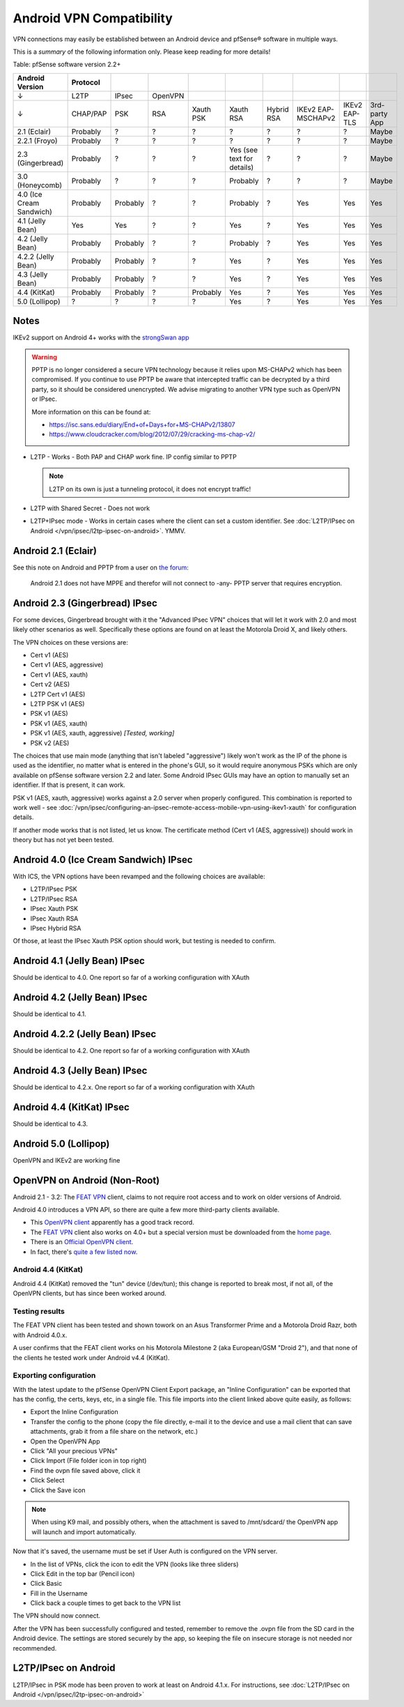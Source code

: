 Android VPN Compatibility
=========================

VPN connections may easily be established between an Android device and
pfSense® software in multiple ways.

This is a *summary* of the following information only. Please keep
reading for more details!

Table: pfSense software version 2.2+

+----------------------------+------------+------------+-----------+-------------+------------------------------+--------------+----------------------+-----------------+-----------------+
| Android Version            | Protocol   |            |           |             |                              |              |                      |                 |                 |
+============================+============+============+===========+=============+==============================+==============+======================+=================+=================+
| ↓                          | L2TP       | IPsec      | OpenVPN   |             |                              |              |                      |                 |                 |
+----------------------------+------------+------------+-----------+-------------+------------------------------+--------------+----------------------+-----------------+-----------------+
| ↓                          | CHAP/PAP   | PSK        | RSA       | Xauth PSK   | Xauth RSA                    | Hybrid RSA   | IKEv2 EAP-MSCHAPv2   | IKEv2 EAP-TLS   | 3rd-party App   |
+----------------------------+------------+------------+-----------+-------------+------------------------------+--------------+----------------------+-----------------+-----------------+
| 2.1 (Eclair)               | Probably   | ?          | ?         | ?           | ?                            | ?            | ?                    | ?               | Maybe           |
+----------------------------+------------+------------+-----------+-------------+------------------------------+--------------+----------------------+-----------------+-----------------+
| 2.2.1 (Froyo)              | Probably   | ?          | ?         | ?           | ?                            | ?            | ?                    | ?               | Maybe           |
+----------------------------+------------+------------+-----------+-------------+------------------------------+--------------+----------------------+-----------------+-----------------+
| 2.3 (Gingerbread)          | Probably   | ?          | ?         | ?           | Yes (see text for details)   | ?            | ?                    | ?               | Maybe           |
+----------------------------+------------+------------+-----------+-------------+------------------------------+--------------+----------------------+-----------------+-----------------+
| 3.0 (Honeycomb)            | Probably   | ?          | ?         | ?           | Probably                     | ?            | ?                    | ?               | Maybe           |
+----------------------------+------------+------------+-----------+-------------+------------------------------+--------------+----------------------+-----------------+-----------------+
| 4.0 (Ice Cream Sandwich)   | Probably   | Probably   | ?         | ?           | Probably                     | ?            | Yes                  | Yes             | Yes             |
+----------------------------+------------+------------+-----------+-------------+------------------------------+--------------+----------------------+-----------------+-----------------+
| 4.1 (Jelly Bean)           | Yes        | Yes        | ?         | ?           | Yes                          | ?            | Yes                  | Yes             | Yes             |
+----------------------------+------------+------------+-----------+-------------+------------------------------+--------------+----------------------+-----------------+-----------------+
| 4.2 (Jelly Bean)           | Probably   | Probably   | ?         | ?           | Probably                     | ?            | Yes                  | Yes             | Yes             |
+----------------------------+------------+------------+-----------+-------------+------------------------------+--------------+----------------------+-----------------+-----------------+
| 4.2.2 (Jelly Bean)         | Probably   | Probably   | ?         | ?           | Yes                          | ?            | Yes                  | Yes             | Yes             |
+----------------------------+------------+------------+-----------+-------------+------------------------------+--------------+----------------------+-----------------+-----------------+
| 4.3 (Jelly Bean)           | Probably   | Probably   | ?         | ?           | Yes                          | ?            | Yes                  | Yes             | Yes             |
+----------------------------+------------+------------+-----------+-------------+------------------------------+--------------+----------------------+-----------------+-----------------+
| 4.4 (KitKat)               | Probably   | Probably   | ?         | Probably    | Yes                          | ?            | Yes                  | Yes             | Yes             |
+----------------------------+------------+------------+-----------+-------------+------------------------------+--------------+----------------------+-----------------+-----------------+
| 5.0 (Lollipop)             | ?          | ?          | ?         | ?           | Yes                          | ?            | Yes                  | Yes             | Yes             |
+----------------------------+------------+------------+-----------+-------------+------------------------------+--------------+----------------------+-----------------+-----------------+

Notes
-----

IKEv2 support on Android 4+ works with the `strongSwan app <https://play.google.com/store/apps/details?id=org.strongswan.android&hl=en>`__

.. warning:: PPTP is no longer considered a secure VPN technology because it
   relies upon MS-CHAPv2 which has been compromised. If you continue to use PPTP
   be aware that intercepted traffic can be decrypted by a third party, so it
   should be considered unencrypted. We advise migrating to another VPN type
   such as OpenVPN or IPsec.

   More information on this can be found at:

   * https://isc.sans.edu/diary/End+of+Days+for+MS-CHAPv2/13807
   * https://www.cloudcracker.com/blog/2012/07/29/cracking-ms-chap-v2/

- L2TP - Works - Both PAP and CHAP work fine. IP config similar to PPTP

  .. note:: L2TP on its own is just a tunneling protocol, it does not
     encrypt traffic!

- L2TP with Shared Secret - Does not work
- L2TP+IPsec mode - Works in certain cases where the client can set a
  custom identifier. See :doc:`L2TP/IPsec on Android </vpn/ipsec/l2tp-ipsec-on-android>`. YMMV.

Android 2.1 (Eclair)
--------------------

See this note on Android and PPTP from a user on `the forum <https://forum.netgate.com/post/31657>`__:

    Android 2.1 does not have MPPE and therefor will not connect to
    -any- PPTP server that requires encryption.

Android 2.3 (Gingerbread) IPsec
-------------------------------

For some devices, Gingerbread brought with it the "Advanced IPsec VPN"
choices that will let it work with 2.0 and most likely other scenarios
as well. Specifically these options are found on at least the Motorola
Droid X, and likely others.

The VPN choices on these versions are:

-  Cert v1 (AES)
-  Cert v1 (AES, aggressive)
-  Cert v1 (AES, xauth)
-  Cert v2 (AES)
-  L2TP Cert v1 (AES)
-  L2TP PSK v1 (AES)
-  PSK v1 (AES)
-  PSK v1 (AES, xauth)
-  PSK v1 (AES, xauth, aggressive) *[Tested, working]*
-  PSK v2 (AES)

The choices that use main mode (anything that isn't labeled
"aggressive") likely won't work as the IP of the phone is used as the
identifier, no matter what is entered in the phone's GUI, so it would
require anonymous PSKs which are only available on pfSense software version
2.2 and later. Some Android IPsec GUIs may have an option to manually
set an identifier. If that is present, it can work.

PSK v1 (AES, xauth, aggressive) works against a 2.0 server when properly
configured. This combination is reported to work well - see
:doc:`/vpn/ipsec/configuring-an-ipsec-remote-access-mobile-vpn-using-ikev1-xauth`
for configuration details.

If another mode works that is not listed, let us know. The certificate
method (Cert v1 (AES, aggressive)) should work in theory but has not yet
been tested.

Android 4.0 (Ice Cream Sandwich) IPsec
--------------------------------------

With ICS, the VPN options have been revamped and the following choices
are available:

-  L2TP/IPsec PSK
-  L2TP/IPsec RSA
-  IPsec Xauth PSK
-  IPsec Xauth RSA
-  IPsec Hybrid RSA

Of those, at least the IPsec Xauth PSK option should work, but testing
is needed to confirm.

Android 4.1 (Jelly Bean) IPsec
------------------------------

Should be identical to 4.0. One report so far of a working configuration
with XAuth

Android 4.2 (Jelly Bean) IPsec
------------------------------

Should be identical to 4.1.

Android 4.2.2 (Jelly Bean) IPsec
--------------------------------

Should be identical to 4.2. One report so far of a working configuration
with XAuth

Android 4.3 (Jelly Bean) IPsec
------------------------------

Should be identical to 4.2.x. One report so far of a working
configuration with XAuth

Android 4.4 (KitKat) IPsec
--------------------------

Should be identical to 4.3.

Android 5.0 (Lollipop)
----------------------

OpenVPN and IKEv2 are working fine

OpenVPN on Android (Non-Root)
-----------------------------

Android 2.1 - 3.2: The `FEAT VPN <https://play.google.com/store/apps/details?id=com.featvpn.app.comm>`__
client, claims to not require root access and to work on older versions
of Android.

Android 4.0 introduces a VPN API, so there are quite a few more
third-party clients available.

-  This `OpenVPN client <https://play.google.com/store/apps/details?id=de.blinkt.openvpn>`__
   apparently has a good track record.
-  The `FEAT VPN <http://www.featvpn.com/>`__ client also works on 4.0+
   but a special version must be downloaded from the `home page <http://www.featvpn.com/>`__.
-  There is an `Official OpenVPN client <https://play.google.com/store/apps/details?id=net.openvpn.openvpn>`__.
-  In fact, there's `quite a few listed now <https://play.google.com/store/search?q=openvpn>`__.

Android 4.4 (KitKat)
~~~~~~~~~~~~~~~~~~~~

Android 4.4 (KitKat) removed the "tun" device (/dev/tun); this change is
reported to break most, if not all, of the OpenVPN clients, but has
since been worked around.

Testing results
~~~~~~~~~~~~~~~

The FEAT VPN client has been tested and shown towork on an Asus
Transformer Prime and a Motorola Droid Razr, both with Android 4.0.x.

A user confirms that the FEAT client works on his Motorola Milestone 2 (aka
European/GSM "Droid 2"), and that none of the clients he tested work under
Android v4.4 (KitKat).

Exporting configuration
~~~~~~~~~~~~~~~~~~~~~~~

With the latest update to the pfSense OpenVPN Client Export package, an
"Inline Configuration" can be exported that has the config, the certs,
keys, etc, in a single file. This file imports into the client linked
above quite easily, as follows:

-  Export the Inline Configuration
-  Transfer the config to the phone (copy the file directly, e-mail it
   to the device and use a mail client that can save attachments, grab
   it from a file share on the network, etc.)
-  Open the OpenVPN App
-  Click "All your precious VPNs"
-  Click Import (File folder icon in top right)
-  Find the ovpn file saved above, click it
-  Click Select
-  Click the Save icon

.. note:: When using K9 mail, and possibly others, when the attachment is
   saved to /mnt/sdcard/ the OpenVPN app will launch and import
   automatically.

Now that it's saved, the username must be set if User Auth is configured
on the VPN server.

-  In the list of VPNs, click the icon to edit the VPN (looks like three
   sliders)
-  Click Edit in the top bar (Pencil icon)
-  Click Basic
-  Fill in the Username
-  Click back a couple times to get back to the VPN list

The VPN should now connect.

After the VPN has been successfully configured and tested, remember to
remove the .ovpn file from the SD card in the Android device. The
settings are stored securely by the app, so keeping the file on insecure
storage is not needed nor recommended.

L2TP/IPsec on Android
---------------------

L2TP/IPsec in PSK mode has been proven to work at least on Android
4.1.x. For instructions, see :doc:`L2TP/IPsec on Android </vpn/ipsec/l2tp-ipsec-on-android>`

